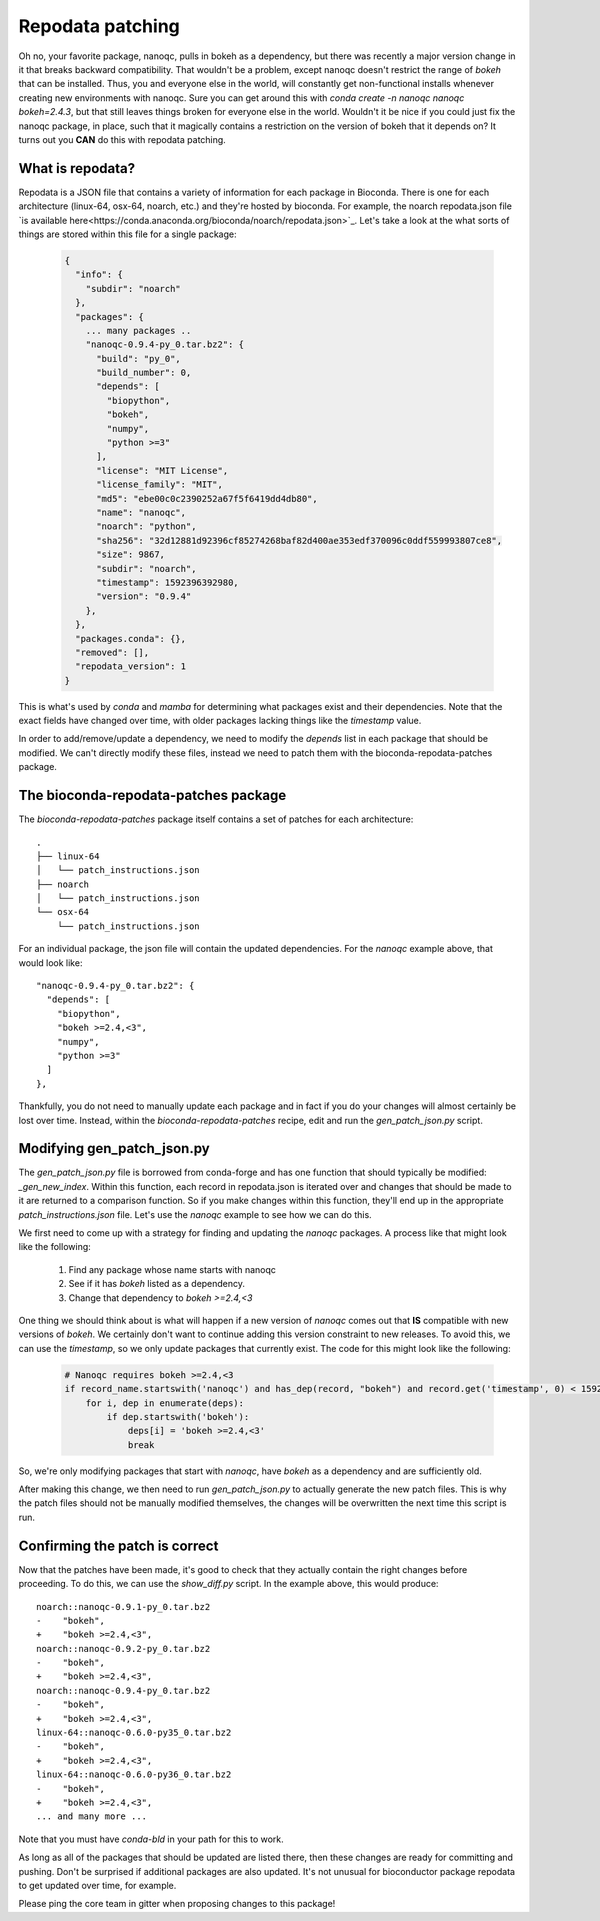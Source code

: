 Repodata patching
=================

Oh no, your favorite package, nanoqc, pulls in bokeh as a dependency, but there
was recently a major version change in it that breaks backward compatibility.
That wouldn't be a problem, except nanoqc doesn't restrict the range of `bokeh`
that can be installed. Thus, you and everyone else in the world, will
constantly get non-functional installs whenever creating new environments with
nanoqc. Sure you can get around this with `conda create -n nanoqc nanoqc bokeh=2.4.3`,
but that still leaves things broken for everyone else in the world. Wouldn't it
be nice if you could just fix the nanoqc package, in place, such that it
magically contains a restriction on the version of bokeh that it depends on? It
turns out you **CAN** do this with repodata patching.

What is repodata?
-----------------

Repodata is a JSON file that contains a variety of information for each package
in Bioconda. There is one for each architecture (linux-64, osx-64, noarch, etc.)
and they're hosted by bioconda. For example, the noarch repodata.json file `is
available here<https://conda.anaconda.org/bioconda/noarch/repodata.json>`_.
Let's take a look at the what sorts of things are stored within this file for a
single package:

   .. code-block:: json

    {
      "info": {
        "subdir": "noarch"
      },
      "packages": {
        ... many packages ..
        "nanoqc-0.9.4-py_0.tar.bz2": {
          "build": "py_0",
          "build_number": 0,
          "depends": [
            "biopython",
            "bokeh",
            "numpy",
            "python >=3"
          ],
          "license": "MIT License",
          "license_family": "MIT",
          "md5": "ebe00c0c2390252a67f5f6419dd4db80",
          "name": "nanoqc",
          "noarch": "python",
          "sha256": "32d12881d92396cf85274268baf82d400ae353edf370096c0ddf559993807ce8",
          "size": 9867,
          "subdir": "noarch",
          "timestamp": 1592396392980,
          "version": "0.9.4"
        },
      },
      "packages.conda": {},
      "removed": [],
      "repodata_version": 1
    }

This is what's used by `conda` and `mamba` for determining what packages exist
and their dependencies. Note that the exact fields have changed over time, with
older packages lacking things like the `timestamp` value.

In order to add/remove/update a dependency, we need to modify the `depends` list
in each package that should be modified. We can't directly modify these files,
instead we need to patch them with the bioconda-repodata-patches package.

The bioconda-repodata-patches package
-------------------------------------

The `bioconda-repodata-patches` package itself contains a set of patches for
each architecture::

    .
    ├── linux-64
    │   └── patch_instructions.json
    ├── noarch
    │   └── patch_instructions.json
    └── osx-64
        └── patch_instructions.json

For an individual package, the json file will contain the updated dependencies.
For the `nanoqc` example above, that would look like::

    "nanoqc-0.9.4-py_0.tar.bz2": {
      "depends": [
        "biopython",
        "bokeh >=2.4,<3",
        "numpy",
        "python >=3"
      ]
    },

Thankfully, you do not need to manually update each package and in fact if you
do your changes will almost certainly be lost over time. Instead, within the
`bioconda-repodata-patches` recipe, edit and run the `gen_patch_json.py` script.

Modifying gen_patch_json.py
---------------------------

The `gen_patch_json.py` file is borrowed from conda-forge and has one function
that should typically be modified: `_gen_new_index`. Within this function, each
record in repodata.json is iterated over and changes that should be made to it
are returned to a comparison function. So if you make changes within this
function, they'll end up in the appropriate `patch_instructions.json` file.
Let's use the `nanoqc` example to see how we can do this.

We first need to come up with a strategy for finding and updating the `nanoqc`
packages. A process like that might look like the following:

 1. Find any package whose name starts with nanoqc
 2. See if it has `bokeh` listed as a dependency.
 3. Change that dependency to `bokeh >=2.4,<3`

One thing we should think about is what will happen if a new version of `nanoqc`
comes out that **IS** compatible with new versions of `bokeh`. We certainly
don't want to continue adding this version constraint to new releases. To avoid
this, we can use the `timestamp`, so we only update packages that currently
exist. The code for this might look like the following:

  .. code-block:: python

    # Nanoqc requires bokeh >=2.4,<3
    if record_name.startswith('nanoqc') and has_dep(record, "bokeh") and record.get('timestamp', 0) < 1592397000000:
        for i, dep in enumerate(deps):
            if dep.startswith('bokeh'):
                deps[i] = 'bokeh >=2.4,<3'
                break

So, we're only modifying packages that start with `nanoqc`, have `bokeh` as a
dependency and are sufficiently old.

After making this change, we then need to run `gen_patch_json.py` to actually
generate the new patch files. This is why the patch files should not be manually
modified themselves, the changes will be overwritten the next time this script
is run.

Confirming the patch is correct
-------------------------------

Now that the patches have been made, it's good to check that they actually
contain the right changes before proceeding. To do this, we can use the
`show_diff.py` script. In the example above, this would produce::

    noarch::nanoqc-0.9.1-py_0.tar.bz2
    -    "bokeh",
    +    "bokeh >=2.4,<3",
    noarch::nanoqc-0.9.2-py_0.tar.bz2
    -    "bokeh",
    +    "bokeh >=2.4,<3",
    noarch::nanoqc-0.9.4-py_0.tar.bz2
    -    "bokeh",
    +    "bokeh >=2.4,<3",
    linux-64::nanoqc-0.6.0-py35_0.tar.bz2
    -    "bokeh",
    +    "bokeh >=2.4,<3",
    linux-64::nanoqc-0.6.0-py36_0.tar.bz2
    -    "bokeh",
    +    "bokeh >=2.4,<3",
    ... and many more ...

Note that you must have `conda-bld` in your path for this to work.

As long as all of the packages that should be updated are listed there, then
these changes are ready for committing and pushing. Don't be surprised if
additional packages are also updated. It's not unusual for bioconductor package
repodata to get updated over time, for example.

Please ping the core team in gitter when proposing changes to this package!

